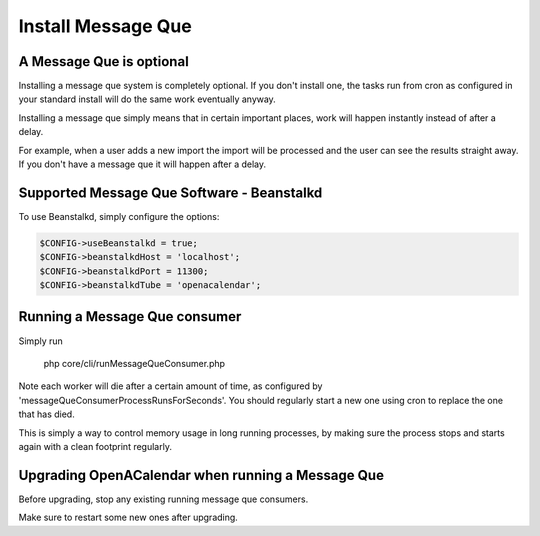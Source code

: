 Install Message Que
===================

A Message Que is optional
-------------------------

Installing a message que system is completely optional. If you don't install one, the tasks run from cron as configured in your standard install will do the same work eventually anyway. 

Installing a message que simply means that in certain important places, work will happen instantly instead of after a delay.

For example, when a user adds a new import the import will be processed and the user can see the results straight away. If you don't have a message que it will happen after a delay.

Supported Message Que Software - Beanstalkd
-------------------------------------------

To use Beanstalkd, simply configure the options:

.. code-block:: php

    $CONFIG->useBeanstalkd = true;
    $CONFIG->beanstalkdHost = 'localhost';
    $CONFIG->beanstalkdPort = 11300;
    $CONFIG->beanstalkdTube = 'openacalendar';

Running a Message Que consumer
------------------------------

Simply run

    php core/cli/runMessageQueConsumer.php

Note each worker will die after a certain amount of time, as configured by 'messageQueConsumerProcessRunsForSeconds'. You should regularly start a new one using cron to replace the one that has died.

This is simply a way to control memory usage in long running processes, by making sure the process stops and starts again with a clean footprint regularly.

Upgrading OpenACalendar when running a Message Que
--------------------------------------------------

Before upgrading, stop any existing running message que consumers.

Make sure to restart some new ones after upgrading.

